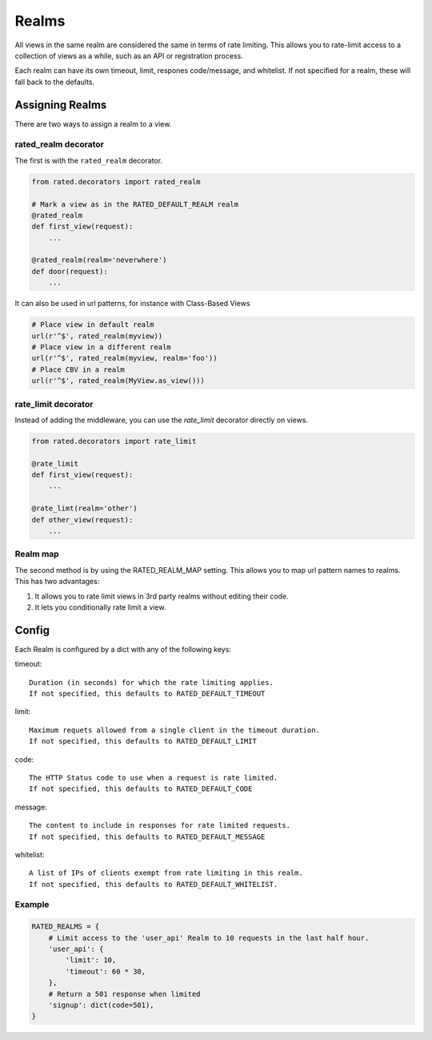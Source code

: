 ======
Realms
======

All views in the same realm are considered the same in terms of rate limiting.
This allows you to rate-limit access to a collection of views as a while, such
as an API or registration process.

Each realm can have its own timeout, limit, respones code/message, and
whitelist.  If not specified for a realm, these will fall back to the defaults.

Assigning Realms
================

There are two ways to assign a realm to a view.

rated_realm decorator
---------------------

The first is with the ``rated_realm`` decorator.

.. code-block:: python

    from rated.decorators import rated_realm

    # Mark a view as in the RATED_DEFAULT_REALM realm
    @rated_realm
    def first_view(request):
        ...

    @rated_realm(realm='neverwhere')
    def door(request):
        ...

It can also be used in url patterns, for instance with Class-Based Views

.. code-block:: python

    # Place view in default realm
    url(r'^$', rated_realm(myview))
    # Place view in a different realm
    url(r'^$', rated_realm(myview, realm='foo'))
    # Place CBV in a realm
    url(r'^$', rated_realm(MyView.as_view()))

rate_limit decorator
--------------------

Instead of adding the middleware, you can use the `rate_limit` decorator directly on views.

.. code-block:: python

    from rated.decorators import rate_limit

    @rate_limit
    def first_view(request):
        ...

    @rate_limt(realm='other')
    def other_view(request):
        ...



Realm map
---------

The second method is by using the RATED_REALM_MAP setting.  This allows you to
map url pattern names to realms.  This has two advantages:

1. It allows you to rate limit views in 3rd party realms without editing their
   code.
2. It lets you conditionally rate limit a view.

Config
======

Each Realm is configured by a dict with any of the following keys:

timeout::

    Duration (in seconds) for which the rate limiting applies.
    If not specified, this defaults to RATED_DEFAULT_TIMEOUT

limit::

    Maximum requets allowed from a single client in the timeout duration.
    If not specified, this defaults to RATED_DEFAULT_LIMIT

code::

    The HTTP Status code to use when a request is rate limited.
    If not specified, this defaults to RATED_DEFAULT_CODE

message::

    The content to include in responses for rate limited requests.
    If not specified, this defaults to RATED_DEFAULT_MESSAGE

whitelist::

    A list of IPs of clients exempt from rate limiting in this realm.
    If not specified, this defaults to RATED_DEFAULT_WHITELIST.

Example
-------

.. code-block:: python

    RATED_REALMS = {
        # Limit access to the 'user_api' Realm to 10 requests in the last half hour.
        'user_api': {
            'limit': 10,
            'timeout': 60 * 30,
        },
        # Return a 501 response when limited
        'signup': dict(code=501),
    }


